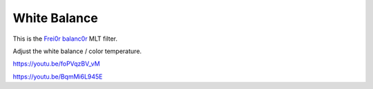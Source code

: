 .. metadata-placeholder

   :authors: - Claus Christensen
             - Yuri Chornoivan
             - Ttguy (https://userbase.kde.org/User:Ttguy)
             - Bushuev (https://userbase.kde.org/User:Bushuev)
             - Mmaguire (https://userbase.kde.org/User:Mmaguire)

   :license: Creative Commons License SA 4.0

.. _white_balance:

White Balance
=============

.. contents::

This is the `Frei0r balanc0r <https://www.mltframework.org/plugins/FilterFrei0r-balanc0r/>`_ MLT filter.

Adjust the white balance / color temperature.

https://youtu.be/foPVqzBV_vM

https://youtu.be/BqmMi6L945E 

